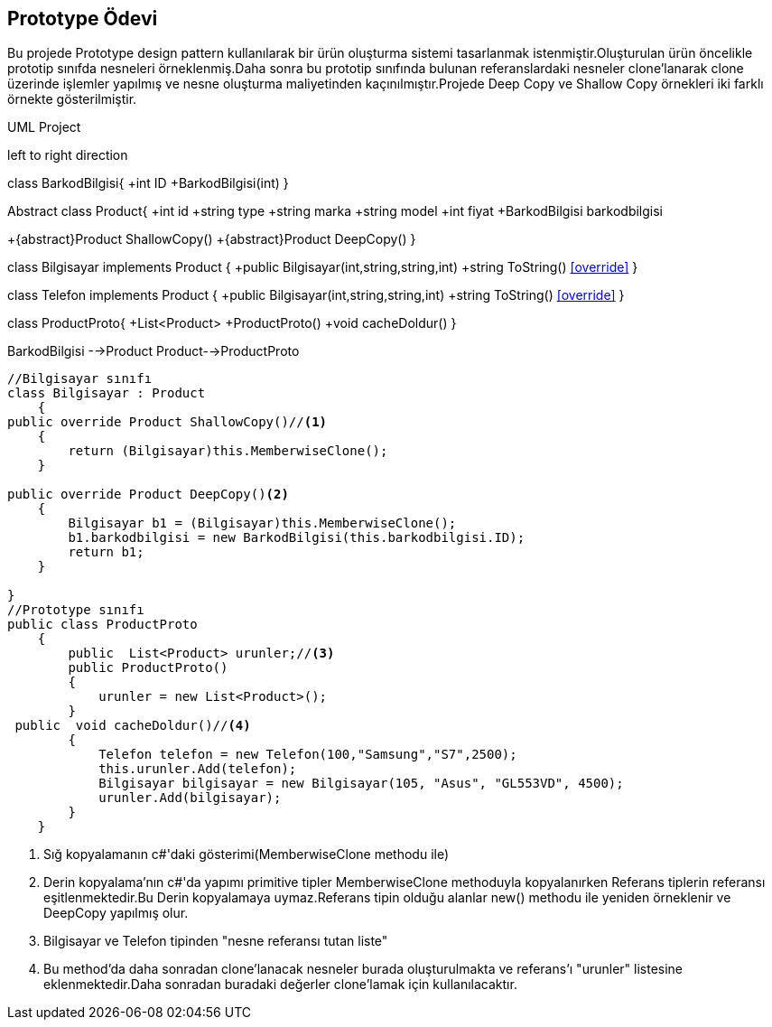 == Prototype Ödevi

Bu projede Prototype design pattern kullanılarak bir ürün oluşturma sistemi tasarlanmak istenmiştir.Oluşturulan ürün öncelikle prototip sınıfda nesneleri örneklenmiş.Daha sonra bu prototip sınıfında bulunan referanslardaki nesneler clone'lanarak clone üzerinde işlemler yapılmış ve nesne oluşturma maliyetinden kaçınılmıştır.Projede Deep Copy ve Shallow Copy örnekleri iki farklı örnekte gösterilmiştir.



.UML Project 
[uml,file="uml-1.png"]
--
left to right direction

class BarkodBilgisi{
+int ID
+BarkodBilgisi(int)
}

Abstract class Product{
+int id
+string type
+string marka
+string model
+int fiyat
+BarkodBilgisi barkodbilgisi

+{abstract}Product ShallowCopy()
+{abstract}Product DeepCopy()
}

class Bilgisayar implements Product
{
+public Bilgisayar(int,string,string,int)
+string ToString() <<override>>
}

class Telefon implements Product
{
+public Bilgisayar(int,string,string,int)
+string ToString() <<override>>
}

class ProductProto{
+List<Product>
+ProductProto()
+void cacheDoldur()
}

BarkodBilgisi -->Product
Product-->ProductProto


--

[source,c#]
----

//Bilgisayar sınıfı
class Bilgisayar : Product
    {
public override Product ShallowCopy()//<1>
    {
        return (Bilgisayar)this.MemberwiseClone();
    }
            
public override Product DeepCopy()<2>
    {
        Bilgisayar b1 = (Bilgisayar)this.MemberwiseClone();
        b1.barkodbilgisi = new BarkodBilgisi(this.barkodbilgisi.ID);
        return b1;
    }
        
}
//Prototype sınıfı
public class ProductProto
    {
        public  List<Product> urunler;//<3>
        public ProductProto()
        {
            urunler = new List<Product>();
        }
 public  void cacheDoldur()//<4>
        {
            Telefon telefon = new Telefon(100,"Samsung","S7",2500);
            this.urunler.Add(telefon);
            Bilgisayar bilgisayar = new Bilgisayar(105, "Asus", "GL553VD", 4500);
            urunler.Add(bilgisayar);
        }
    }
----
<1> Sığ kopyalamanın c#'daki gösterimi(MemberwiseClone methodu ile)
<2> Derin kopyalama'nın c#'da yapımı primitive tipler MemberwiseClone methoduyla kopyalanırken Referans tiplerin referansı eşitlenmektedir.Bu Derin kopyalamaya uymaz.Referans tipin olduğu alanlar new() methodu ile yeniden örneklenir ve DeepCopy yapılmış olur.
<3> Bilgisayar ve Telefon tipinden "nesne referansı tutan liste"
<4> Bu method'da daha sonradan clone'lanacak nesneler burada oluşturulmakta ve referans'ı "urunler" listesine eklenmektedir.Daha sonradan buradaki değerler clone'lamak için kullanılacaktır.





